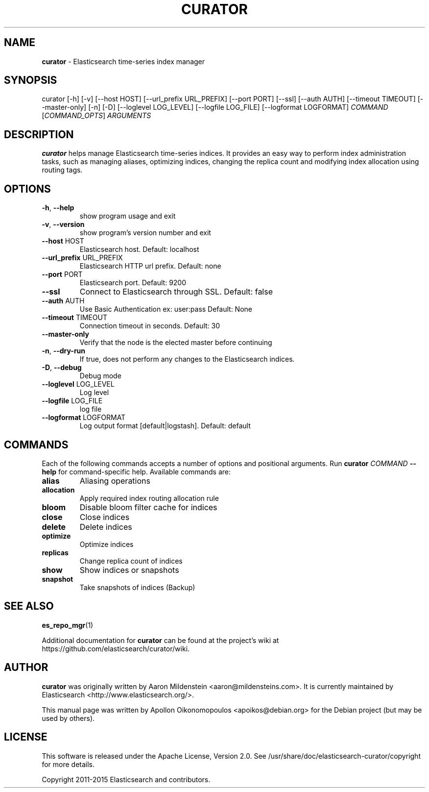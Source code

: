 .TH CURATOR "1" "February 2015" "curator 2.1.2" "User Commands"
.SH NAME
\fBcurator\fP \- Elasticsearch time-series index manager

.SH SYNOPSIS
curator [\-h] [\-v] [\-\-host HOST] [\-\-url_prefix URL_PREFIX]
[\-\-port PORT] [\-\-ssl] [\-\-auth AUTH]
[\-\-timeout TIMEOUT] [\-\-master\-only] [\-n] [\-D]
[\-\-loglevel LOG_LEVEL] [\-\-logfile LOG_FILE]
[\-\-logformat LOGFORMAT]
\fICOMMAND\fP [\fICOMMAND_OPTS\fP] \fIARGUMENTS\fP

.SH DESCRIPTION
\fBcurator\fP helps manage Elasticsearch time-series indices. It provides an
easy way to perform index administration tasks, such as managing aliases,
optimizing indices, changing the replica count and modifying index allocation
using routing tags.

.SH OPTIONS
.TP
\fB\-h\fR, \fB\-\-help\fR
show program usage and exit
.TP
\fB\-v\fR, \fB\-\-version\fR
show program's version number and exit
.TP
\fB\-\-host\fR HOST
Elasticsearch host. Default: localhost
.TP
\fB\-\-url_prefix\fR URL_PREFIX
Elasticsearch HTTP url prefix. Default: none
.TP
\fB\-\-port\fR PORT
Elasticsearch port. Default: 9200
.TP
\fB\-\-ssl\fR
Connect to Elasticsearch through SSL. Default: false
.TP
\fB\-\-auth\fR AUTH
Use Basic Authentication ex: user:pass Default: None
.TP
\fB\-\-timeout\fR TIMEOUT
Connection timeout in seconds. Default: 30
.TP
\fB\-\-master\-only\fR
Verify that the node is the elected master before
continuing
.TP
\fB\-n\fR, \fB\-\-dry\-run\fR
If true, does not perform any changes to the
Elasticsearch indices.
.TP
\fB\-D\fR, \fB\-\-debug\fR
Debug mode
.TP
\fB\-\-loglevel\fR LOG_LEVEL
Log level
.TP
\fB\-\-logfile\fR LOG_FILE
log file
.TP
\fB\-\-logformat\fR LOGFORMAT
Log output format [default|logstash]. Default: default

.SH COMMANDS
Each of the following commands accepts a number of options and positional
arguments. Run \fBcurator\fP \fICOMMAND\fP \fB\-\-help\fR for command\-specific
help. Available commands are:
.TP
.B alias
Aliasing operations
.TP
.B allocation
Apply required index routing allocation rule
.TP
.B bloom
Disable bloom filter cache for indices
.TP
.B close
Close indices
.TP
.B delete
Delete indices
.TP
.B optimize
Optimize indices
.TP
.B replicas
Change replica count of indices
.TP
.B show
Show indices or snapshots
.TP
.B snapshot
Take snapshots of indices (Backup)

.SH "SEE ALSO"
.BR es_repo_mgr (1)

Additional documentation for
.B curator
can be found at the project's wiki at
https://github.com/elasticsearch/curator/wiki.

.SH AUTHOR
\fBcurator\fP was originally written by Aaron Mildenstein
<aaron@mildensteins.com>. It is currently maintained by Elasticsearch
<http://www.elasticsearch.org/>.

This manual page was written by Apollon Oikonomopoulos <apoikos@debian.org> for
the Debian project (but may be used by others).

.SH LICENSE
This software is released under the Apache License, Version 2.0. See
/usr/share/doc/elasticsearch-curator/copyright for more details.

Copyright 2011-2015 Elasticsearch and contributors.

